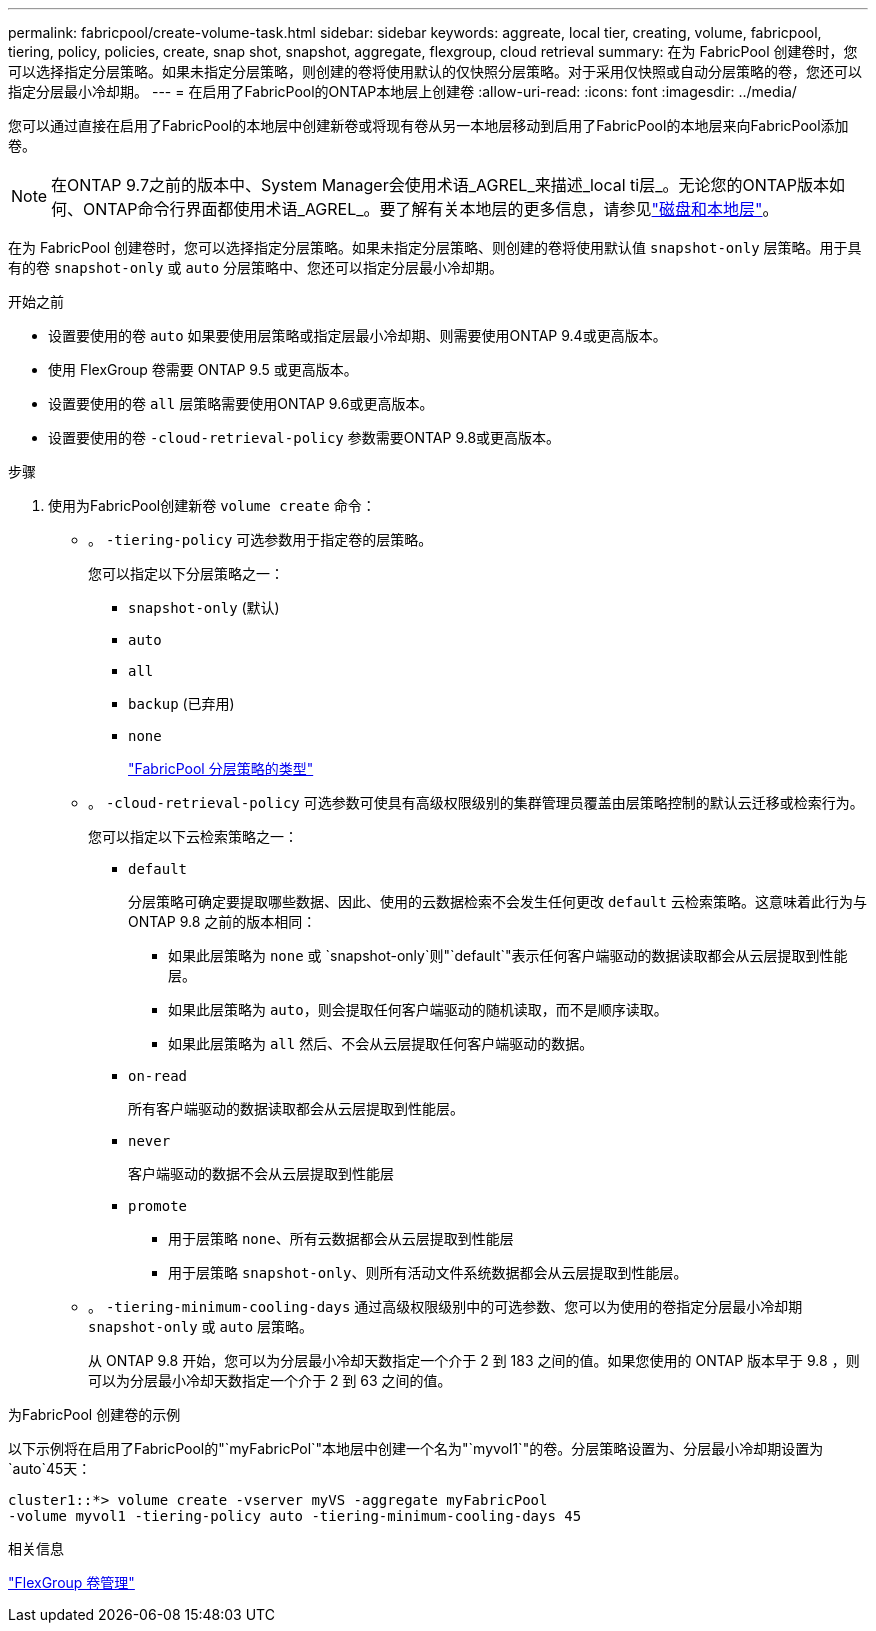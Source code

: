 ---
permalink: fabricpool/create-volume-task.html 
sidebar: sidebar 
keywords: aggreate, local tier, creating, volume, fabricpool, tiering, policy, policies, create, snap shot, snapshot, aggregate, flexgroup, cloud retrieval 
summary: 在为 FabricPool 创建卷时，您可以选择指定分层策略。如果未指定分层策略，则创建的卷将使用默认的仅快照分层策略。对于采用仅快照或自动分层策略的卷，您还可以指定分层最小冷却期。 
---
= 在启用了FabricPool的ONTAP本地层上创建卷
:allow-uri-read: 
:icons: font
:imagesdir: ../media/


[role="lead"]
您可以通过直接在启用了FabricPool的本地层中创建新卷或将现有卷从另一本地层移动到启用了FabricPool的本地层来向FabricPool添加卷。


NOTE: 在ONTAP 9.7之前的版本中、System Manager会使用术语_AGREL_来描述_local ti层_。无论您的ONTAP版本如何、ONTAP命令行界面都使用术语_AGREL_。要了解有关本地层的更多信息，请参见link:../disks-aggregates/index.html["磁盘和本地层"]。

在为 FabricPool 创建卷时，您可以选择指定分层策略。如果未指定分层策略、则创建的卷将使用默认值 `snapshot-only` 层策略。用于具有的卷 `snapshot-only` 或 `auto` 分层策略中、您还可以指定分层最小冷却期。

.开始之前
* 设置要使用的卷 `auto` 如果要使用层策略或指定层最小冷却期、则需要使用ONTAP 9.4或更高版本。
* 使用 FlexGroup 卷需要 ONTAP 9.5 或更高版本。
* 设置要使用的卷 `all` 层策略需要使用ONTAP 9.6或更高版本。
* 设置要使用的卷 `-cloud-retrieval-policy` 参数需要ONTAP 9.8或更高版本。


.步骤
. 使用为FabricPool创建新卷 `volume create` 命令：
+
** 。 `-tiering-policy` 可选参数用于指定卷的层策略。
+
您可以指定以下分层策略之一：

+
*** `snapshot-only` (默认)
*** `auto`
*** `all`
*** `backup` (已弃用)
*** `none`
+
link:tiering-policies-concept.html#types-of-fabricpool-tiering-policies["FabricPool 分层策略的类型"]



** 。 `-cloud-retrieval-policy` 可选参数可使具有高级权限级别的集群管理员覆盖由层策略控制的默认云迁移或检索行为。
+
您可以指定以下云检索策略之一：

+
*** `default`
+
分层策略可确定要提取哪些数据、因此、使用的云数据检索不会发生任何更改 `default` 云检索策略。这意味着此行为与 ONTAP 9.8 之前的版本相同：

+
**** 如果此层策略为 `none` 或 `snapshot-only`则"`default`"表示任何客户端驱动的数据读取都会从云层提取到性能层。
**** 如果此层策略为 `auto`，则会提取任何客户端驱动的随机读取，而不是顺序读取。
**** 如果此层策略为 `all` 然后、不会从云层提取任何客户端驱动的数据。


*** `on-read`
+
所有客户端驱动的数据读取都会从云层提取到性能层。

*** `never`
+
客户端驱动的数据不会从云层提取到性能层

*** `promote`
+
**** 用于层策略 `none`、所有云数据都会从云层提取到性能层
**** 用于层策略 `snapshot-only`、则所有活动文件系统数据都会从云层提取到性能层。




** 。 `-tiering-minimum-cooling-days` 通过高级权限级别中的可选参数、您可以为使用的卷指定分层最小冷却期 `snapshot-only` 或 `auto` 层策略。
+
从 ONTAP 9.8 开始，您可以为分层最小冷却天数指定一个介于 2 到 183 之间的值。如果您使用的 ONTAP 版本早于 9.8 ，则可以为分层最小冷却天数指定一个介于 2 到 63 之间的值。





.为FabricPool 创建卷的示例
以下示例将在启用了FabricPool的"`myFabricPol`"本地层中创建一个名为"`myvol1`"的卷。分层策略设置为、分层最小冷却期设置为 `auto`45天：

[listing]
----
cluster1::*> volume create -vserver myVS -aggregate myFabricPool
-volume myvol1 -tiering-policy auto -tiering-minimum-cooling-days 45
----
.相关信息
link:../flexgroup/index.html["FlexGroup 卷管理"]
